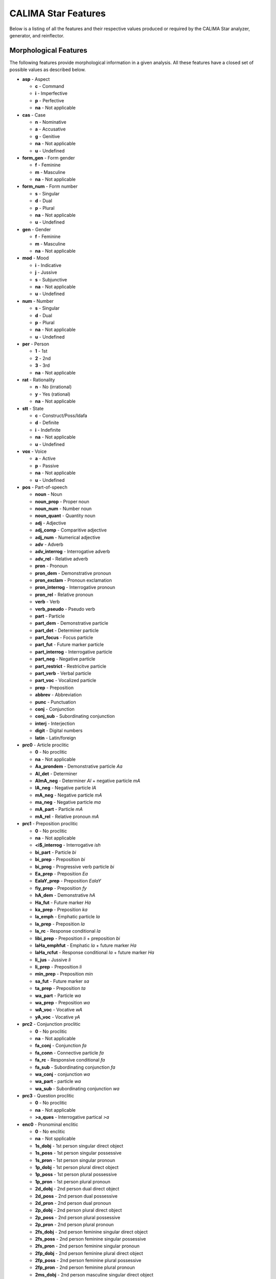 CALIMA Star Features
====================

Below is a listing of all the features and their respective values produced or
required by the CALIMA Star analyzer, generator, and reinflector.

Morphological Features
^^^^^^^^^^^^^^^^^^^^^^

The following features provide morphological information in a given analysis.
All these features have a closed set of possible values as described below.

* **asp** - Aspect

  * **c** - Command
  * **i** - Imperfective
  * **p** - Perfective
  * **na** - Not applicable

* **cas** - Case

  * **n** - Nominative
  * **a** - Accusative
  * **g** - Genitive
  * **na** - Not applicable
  * **u** - Undefined

* **form_gen** - Form gender

  * **f** - Feminine
  * **m** - Masculine
  * **na** - Not applicable

* **form_num** - Form number

  * **s** - Singular
  * **d** - Dual
  * **p** - Plural
  * **na** - Not applicable
  * **u** - Undefined

* **gen** - Gender

  * **f** - Feminine
  * **m** - Masculine
  * **na** - Not applicable

* **mod** - Mood

  * **i** - Indicative
  * **j** - Jussive
  * **s** - Subjunctive
  * **na** - Not applicable
  * **u** - Undefined

* **num** - Number

  * **s** - Singular
  * **d** - Dual
  * **p** - Plural
  * **na** - Not applicable
  * **u** - Undefined

* **per** - Person

  * **1** - 1st
  * **2** - 2nd
  * **3** - 3rd
  * **na** - Not applicable

* **rat** - Rationality

  * **n** - No (irrational)
  * **y** - Yes (rational)
  * **na** - Not applicable

* **stt** - State

  * **c** - Construct/Poss/Idafa
  * **d** - Definite
  * **i** - Indefinite
  * **na** - Not applicable
  * **u** - Undefined

* **vox** - Voice

  * **a** - Active
  * **p** - Passive
  * **na** - Not applicable
  * **u** - Undefined

* **pos** - Part-of-speech

  * **noun** - Noun
  * **noun_prop** - Proper noun
  * **noun_num** - Number noun
  * **noun_quant** - Quantity noun
  * **adj** - Adjective
  * **adj_comp** - Comparitive adjective
  * **adj_num** - Numerical adjective
  * **adv** - Adverb
  * **adv_interrog** - Interrogative adverb
  * **adv_rel** - Relative adverb
  * **pron** - Pronoun
  * **pron_dem** - Demonstrative pronoun
  * **pron_exclam** - Pronoun exclamation
  * **pron_interrog** - Interrogative pronoun
  * **pron_rel** - Relative pronoun
  * **verb** - Verb
  * **verb_pseudo** - Pseudo verb
  * **part** - Particle
  * **part_dem** - Demonstrative particle
  * **part_det** - Determiner particle
  * **part_focus** - Focus particle
  * **part_fut** - Future marker particle
  * **part_interrog** - Interrogative particle
  * **part_neg** - Negative particle
  * **part_restrict** - Restricitve particle
  * **part_verb** - Verbal particle
  * **part_voc** - Vocalized particle
  * **prep** - Preposition
  * **abbrev** - Abbreviation
  * **punc** - Punctuation
  * **conj** - Conjunction
  * **conj_sub** - Subordinating conjunction
  * **interj** - Interjection
  * **digit** - Digital numbers
  * **latin** - Latin/foreign

* **prc0** - Article proclitic

  * **0** - No proclitic
  * **na** - Not applicable
  * **Aa_prondem** - Demonstrative particle *Aa*
  * **Al_det** - Determiner
  * **AlmA_neg** - Determiner *Al* + negative particle *mA*
  * **lA_neg** - Negative particle *lA*
  * **mA_neg** - Negative particle *mA*
  * **ma_neg** - Negative particle *ma*
  * **mA_part** - Particle *mA*
  * **mA_rel** - Relative pronoun *mA*

* **prc1** - Preposition proclitic

  * **0** - No proclitic
  * **na** - Not applicable
  * **<i$_interrog** - Interrogative *ish*
  * **bi_part** - Particle *bi*
  * **bi_prep** - Preposition *bi*
  * **bi_prog** - Progressive verb particle *bi*
  * **Ea_prep** - Preposition *Ea*
  * **EalaY_prep** - Preposition *EalaY*
  * **fiy_prep** - Preposition *fy*
  * **hA_dem** - Demonstrative *hA*
  * **Ha_fut** - Future marker *Ha*
  * **ka_prep** - Preposition *ka*
  * **la_emph** - Emphatic particle *la*
  * **la_prep** - Preposition *la*
  * **la_rc** - Response conditional *la*
  * **libi_prep** - Preposition *li* + preposition *bi*
  * **laHa_emphfut** - Emphatic *la* + future marker *Ha*
  * **laHa_rcfut** - Response conditional *la* + future marker *Ha*
  * **li_jus** - Jussive *li*
  * **li_prep** - Preposition *li*
  * **min_prep** - Preposition *min*
  * **sa_fut** - Future marker *sa*
  * **ta_prep** - Preposition *ta*
  * **wa_part** - Particle *wa*
  * **wa_prep** - Preposition *wa*
  * **wA_voc** - Vocative *wA*
  * **yA_voc** - Vocative *yA*

* **prc2** - Conjunction proclitic

  * **0** - No proclitic
  * **na** - Not applicable
  * **fa_conj** - Conjunction *fa*
  * **fa_conn** - Connective particle *fa*
  * **fa_rc** - Responsive conditional *fa*
  * **fa_sub** - Subordinating conjunction *fa*
  * **wa_conj** - conjunction *wa*
  * **wa_part** - particle *wa*
  * **wa_sub** - Subordinating conjunction *wa*

* **prc3** - Question proclitic

  * **0** - No proclitic
  * **na** - Not applicable
  * **>a_ques** - Interrogative partical *>a*

* **enc0** - Pronominal enclitic

  * **0** - No enclitic
  * **na** - Not spplicable
  * **1s_dobj** - 1st person singular direct object
  * **1s_poss** - 1st person singular possessive
  * **1s_pron** - 1st person singular pronoun
  * **1p_dobj** - 1st person plural direct object
  * **1p_poss** - 1st person plural possessive
  * **1p_pron** - 1st person plural pronoun
  * **2d_dobj** - 2nd person dual direct object
  * **2d_poss** - 2nd person dual possessive
  * **2d_pron** - 2nd person dual pronoun
  * **2p_dobj** - 2nd person plural direct object
  * **2p_poss** - 2nd person plural possessive
  * **2p_pron** - 2nd person plural pronoun
  * **2fs_dobj** - 2nd person feminine singular direct object
  * **2fs_poss** - 2nd person feminine singular possessive
  * **2fs_pron** - 2nd person feminine singular pronoun
  * **2fp_dobj** - 2nd person feminine plural direct object
  * **2fp_poss** - 2nd person feminine plural possessive
  * **2fp_pron** - 2nd person feminine plural pronoun
  * **2ms_dobj** - 2nd person masculine singular direct object
  * **2ms_poss** - 2nd person masculine singular possessive
  * **2ms_pron** - 2nd person masculine singular pronoun
  * **2mp_dobj** - 2nd person masculine plural direct object
  * **2mp_poss** - 2nd person masculine plural possessive
  * **2mp_pron** - 2nd person masculine plural pronoun
  * **3d_dobj** - 3rd person dual direct object
  * **3d_poss** - 3rd person dual possessive
  * **3d_pron** - 3rd person dual pronoun
  * **3p_dobj** - 3rd person plural direct object
  * **3p_poss** - 3rd person plural possessive
  * **3p_pron** - 3rd person plural pronoun
  * **3fs_dobj** - 3rd person feminine singular direct object
  * **3fs_poss** - 3rd person feminine singular possessive
  * **3fs_pron** - 3rd person feminine singular pronoun
  * **3fp_dobj** - 3rd person feminine plural direct object
  * **3fp_poss** - 3rd person feminine plural possessive
  * **3fp_pron** - 3rd person feminine plural pronoun
  * **3ms_dobj** - 3rd person masculine singular direct object
  * **3ms_poss** - 3rd person masculine singular possessive
  * **3ms_pron** - 3rd person masculine singular pronoun
  * **3mp_dobj** - 3rd person masculine plural direct object
  * **3mp_poss** - 3rd person masculine plural possessive
  * **3mp_pron** - 3rd person masculine plural pronoun
  * **Ah_voc** - Vocative particle *Ah*
  * **lA_neg** - Negative particle *lA*
  * **ma_interrog** - Interrogative pronoun *ma*
  * **mA_interrog** - Interrogative pronoun *mA*
  * **man_interrog** - Interrogative pronoun *man*
  * **ma_rel** - Relative pronoun *ma*
  * **mA_rel** - Relative pronoun *mA*
  * **man_rel** - Relative pronoun *man*
  * **ma_sub** - Subordinating conjunction *ma*
  * **mA_sub** - Subordinating conjunction *mA*

Lexical Features
^^^^^^^^^^^^^^^^

* **diac** - Diacritized word
* **lex** - Lemma
* **root** - Traditional Arabic root consonants
* **atbtok** - ATB tokenization
* **d3tok** - D3 tokenization

.. * **atbseg** - ATB segmentation
.. * **d1tok** - D1 tokenization
.. * **d1seg** - D1 segmentation
.. * **d2tok** - D2 tokenization
.. * **d2seg** - D2 segmentation
.. * **d3seg** - D3 segmentation

Other Features
^^^^^^^^^^^^^^

* **bw** - Buckwalter POS tag

* **caphi** - CAPHI phonological representation

  * **None** - No CAPHI representation
  * CAPHI phonological representation using underscore as a seperatore (instead
    of white space).
    `See here <https://sites.google.com/a/nyu.edu/coda/phonology-reference>`_ for
    more information.

* **catib6** - CATiB6 POS tag

* **gloss** - Concatinated English gloss

  * Semicolon seperated glosses of a word if it is in the lexicon.
  * The word itself if a word is foreign, punctuation, or a digit.

* **pattern** - Templatic pattern

  * **None** - No templatic pattern

* **source** - Source of generated analysis

  * **lex** - Lexicon
  * **punct** - Punctuation
  * **foreign** - Foreign word
  * **spvar** - Spelling variant
  * **digit** - Digital number
  * **backoff** - Backoff analysis

* **ud** - Universal Dependencies POS tag

* **pos_freq** - Log POS frequency

  * **None** - No frequency
  * The natural log (base 10) of the frequency of the associated **pos** value
    in the database.

* **lex_freq** - Log lemma frequency

  * **None** - No frequency
  * The natural log (base 10) of the frequency of the associated **lex** value
    in the database.

* **pos_lex_freq** - Log POS-lemma frequency

  * **None** - No frequency
  * The natural log (base 10) of the frequency of the associated
    **pos**\ -\ **lex** pair values in the database.
